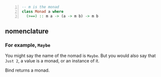 #+BEGIN_SRC haskell -n :i "babel-ghci -norc" :async :results verbatim code
  -- m is the monad
  class Monad a where
    (>==) :: m a -> (a -> m b) -> m b
#+END_SRC

** nomenclature
*** For example, =Maybe=

You might say the name of the nomad is =Maybe=.
But you would also say that =Just 2=, a value is a monad, or an instance of it.

Bind returns a monad.